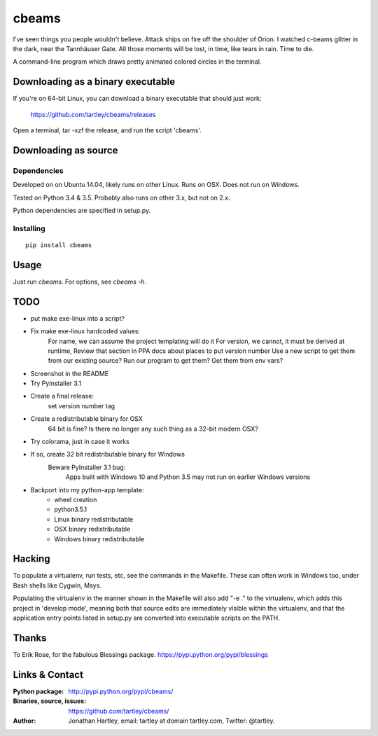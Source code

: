cbeams
======

I've seen things you people wouldn't believe. Attack ships on fire off the
shoulder of Orion. I watched c-beams glitter in the dark, near the Tannhäuser
Gate. All those moments will be lost, in time, like tears in rain. Time to die.

A command-line program which draws pretty animated colored circles in the
terminal.

Downloading as a binary executable
----------------------------------

If you're on 64-bit Linux, you can download a binary executable that should
just work:

    https://github.com/tartley/cbeams/releases

Open a terminal, tar -xzf the release, and run the script 'cbeams'.

Downloading as source
---------------------

Dependencies
............

Developed on on Ubuntu 14.04, likely runs on other Linux. Runs on OSX. Does not
run on Windows.

Tested on Python 3.4 & 3.5. Probably also runs on other 3.x, but not on 2.x.

Python dependencies are specified in setup.py.

Installing
..........

::

    pip install cbeams

Usage
-----

Just run `cbeams`. For options, see `cbeams -h`.

TODO
----
* put make exe-linux into a script?
* Fix make exe-linux hardcoded values:
    For name, we can assume the project templating will do it
    For version, we cannot, it must be derived at runtime,
    Review that section in PPA docs about places to put version number
    Use a new script to get them from our existing source?
    Run our program to get them?
    Get them from env vars?
* Screenshot in the README
* Try PyInstaller 3.1
* Create a final release:
    set version number
    tag
* Create a redistributable binary for OSX
    64 bit is fine? Is there no longer any such thing as a 32-bit modern OSX?
* Try colorama, just in case it works
* If so, create 32 bit redistributable binary for Windows
    Beware PyInstaller 3.1 bug:
        Apps built with Windows 10 and Python 3.5 may not run on earlier
        Windows versions
* Backport into my python-app template:
    * wheel creation
    * python3.5.1
    * Linux binary redistributable
    * OSX binary redistributable
    * Windows binary redistributable

Hacking
-------

To populate a virtualenv, run tests, etc, see the commands in the Makefile.
These can often work in Windows too, under Bash shells like Cygwin, Msys.

Populating the virtualenv in the manner shown in the Makefile will also
add "-e ." to the virtualenv, which adds this project in 'develop mode',
meaning both that source edits are immediately visible within the virtualenv,
and that the application entry points listed in setup.py are converted into
executable scripts on the PATH.

Thanks
------

To Erik Rose, for the fabulous Blessings package.
https://pypi.python.org/pypi/blessings

Links & Contact
---------------

:Python package:
    http://pypi.python.org/pypi/cbeams/

:Binaries, source, issues:
    https://github.com/tartley/cbeams/

:Author:
    Jonathan Hartley, email: tartley at domain tartley.com, Twitter: @tartley.

